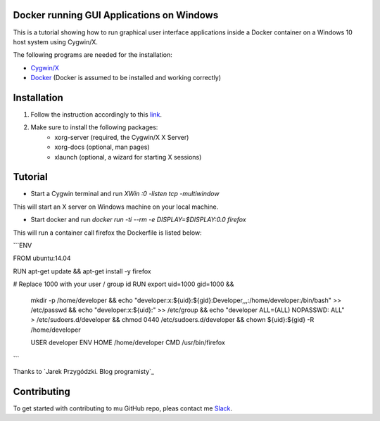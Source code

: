 .. image:: https://stapp.space/content/images/2016/05/docker_header1.png
    :width: 72px
    :target: https://www.docker.com

Docker running GUI Applications on Windows
--------

.. image:: https://img.shields.io/badge/Document%20Version-1.0.0-brightgreen.svg
  :target: https://github.com/NaPiZip/Docker_GUI_Apps_on_Windows

.. image:: https://img.shields.io/badge/Docker-17.05.0--ce-blue.svg
    :target: https://www.docker.com

.. image:: https://img.shields.io/badge/Cygwin%2FX-7.7-blue.svg
    :target: http://x.cygwin.com

This is a tutorial showing how to run graphical user interface applications
inside a Docker container on a Windows 10 host system using Cygwin/X.

The following programs are needed for the installation:

* `Cygwin/X`_

* `Docker`_ (Docker is assumed to be installed and working correctly)

.. _Cygwin/X: https://x.cygwin.com
.. _Docker: https://www.docker.com


Installation
--------

1. Follow the instruction accordingly to this `link`_.

.. _link: https://x.cygwin.com/docs/ug/setup.html#setup-cygwin-x-installing

2. Make sure to install the following packages:
    * xorg-server (required, the Cygwin/X X Server)
    * xorg-docs (optional, man pages)
    * xlaunch (optional, a wizard for starting X sessions)


Tutorial
-------------

* Start a Cygwin terminal and run `XWin :0 -listen tcp -multiwindow`

This will start an X server on Windows machine on your local machine.

* Start docker and run  `docker run -ti --rm -e DISPLAY=$DISPLAY:0.0 firefox`

This will run a container call firefox the Dockerfile is listed below:

```ENV

FROM ubuntu:14.04

RUN apt-get update && apt-get install -y firefox

# Replace 1000 with your user / group id
RUN export uid=1000 gid=1000 && \
    mkdir -p /home/developer && \
    echo "developer:x:${uid}:${gid}:Developer,,,:/home/developer:/bin/bash" >> /etc/passwd && \
    echo "developer:x:${uid}:" >> /etc/group && \
    echo "developer ALL=(ALL) NOPASSWD: ALL" > /etc/sudoers.d/developer && \
    chmod 0440 /etc/sudoers.d/developer && \
    chown ${uid}:${gid} -R /home/developer

    USER developer
    ENV HOME /home/developer
    CMD /usr/bin/firefox

```


Thanks to `Jarek Przygódzki. Blog programisty`_

.. Jarek Przygódzki. Blog programisty: https://jarekprzygodzki.wordpress.com/2016/07/11/running-linux-graphical-applications-in-docker-on-windows-with-cygwinx/



Contributing
------------

To get started with contributing to mu GitHub repo, pleas contact me `Slack`_.


.. _Slack: https://slack.com/
